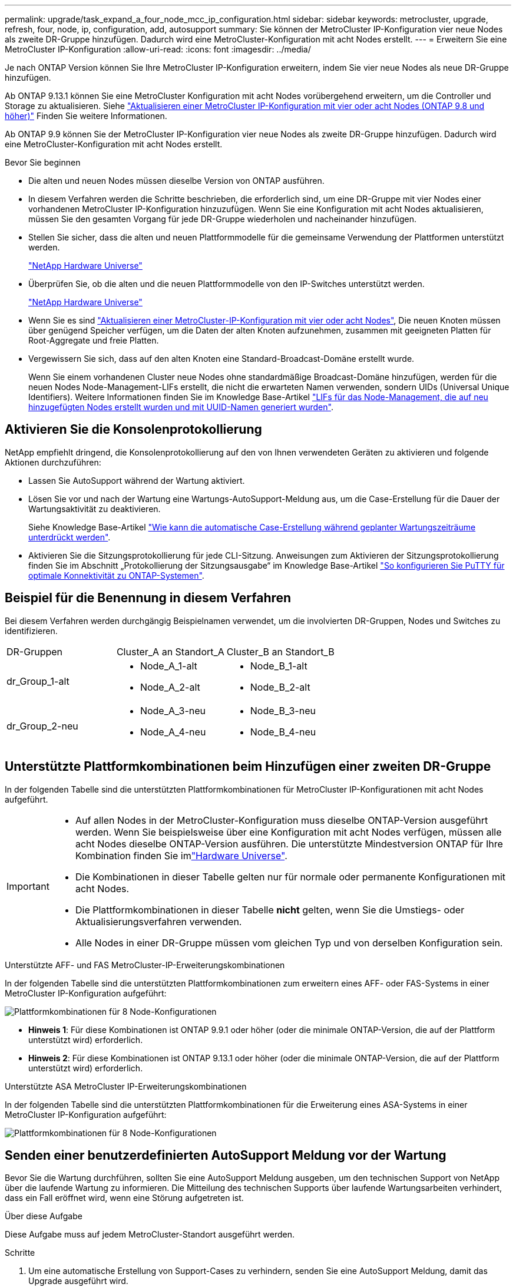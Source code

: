 ---
permalink: upgrade/task_expand_a_four_node_mcc_ip_configuration.html 
sidebar: sidebar 
keywords: metrocluster, upgrade, refresh, four, node, ip, configuration, add, autosupport 
summary: Sie können der MetroCluster IP-Konfiguration vier neue Nodes als zweite DR-Gruppe hinzufügen. Dadurch wird eine MetroCluster-Konfiguration mit acht Nodes erstellt. 
---
= Erweitern Sie eine MetroCluster IP-Konfiguration
:allow-uri-read: 
:icons: font
:imagesdir: ../media/


[role="lead"]
Je nach ONTAP Version können Sie Ihre MetroCluster IP-Konfiguration erweitern, indem Sie vier neue Nodes als neue DR-Gruppe hinzufügen.

Ab ONTAP 9.13.1 können Sie eine MetroCluster Konfiguration mit acht Nodes vorübergehend erweitern, um die Controller und Storage zu aktualisieren. Siehe link:task_refresh_4n_mcc_ip.html["Aktualisieren einer MetroCluster IP-Konfiguration mit vier oder acht Nodes (ONTAP 9.8 und höher)"] Finden Sie weitere Informationen.

Ab ONTAP 9.9 können Sie der MetroCluster IP-Konfiguration vier neue Nodes als zweite DR-Gruppe hinzufügen. Dadurch wird eine MetroCluster-Konfiguration mit acht Nodes erstellt.

.Bevor Sie beginnen
* Die alten und neuen Nodes müssen dieselbe Version von ONTAP ausführen.
* In diesem Verfahren werden die Schritte beschrieben, die erforderlich sind, um eine DR-Gruppe mit vier Nodes einer vorhandenen MetroCluster IP-Konfiguration hinzuzufügen. Wenn Sie eine Konfiguration mit acht Nodes aktualisieren, müssen Sie den gesamten Vorgang für jede DR-Gruppe wiederholen und nacheinander hinzufügen.
* Stellen Sie sicher, dass die alten und neuen Plattformmodelle für die gemeinsame Verwendung der Plattformen unterstützt werden.
+
https://hwu.netapp.com["NetApp Hardware Universe"^]

* Überprüfen Sie, ob die alten und die neuen Plattformmodelle von den IP-Switches unterstützt werden.
+
https://hwu.netapp.com["NetApp Hardware Universe"^]

* Wenn Sie es sind link:task_refresh_4n_mcc_ip.html["Aktualisieren einer MetroCluster-IP-Konfiguration mit vier oder acht Nodes"], Die neuen Knoten müssen über genügend Speicher verfügen, um die Daten der alten Knoten aufzunehmen, zusammen mit geeigneten Platten für Root-Aggregate und freie Platten.
* Vergewissern Sie sich, dass auf den alten Knoten eine Standard-Broadcast-Domäne erstellt wurde.
+
Wenn Sie einem vorhandenen Cluster neue Nodes ohne standardmäßige Broadcast-Domäne hinzufügen, werden für die neuen Nodes Node-Management-LIFs erstellt, die nicht die erwarteten Namen verwenden, sondern UIDs (Universal Unique Identifiers). Weitere Informationen finden Sie im Knowledge Base-Artikel https://kb.netapp.com/onprem/ontap/os/Node_management_LIFs_on_newly-added_nodes_generated_with_UUID_names["LIFs für das Node-Management, die auf neu hinzugefügten Nodes erstellt wurden und mit UUID-Namen generiert wurden"^].





== Aktivieren Sie die Konsolenprotokollierung

NetApp empfiehlt dringend, die Konsolenprotokollierung auf den von Ihnen verwendeten Geräten zu aktivieren und folgende Aktionen durchzuführen:

* Lassen Sie AutoSupport während der Wartung aktiviert.
* Lösen Sie vor und nach der Wartung eine Wartungs-AutoSupport-Meldung aus, um die Case-Erstellung für die Dauer der Wartungsaktivität zu deaktivieren.
+
Siehe Knowledge Base-Artikel link:https://kb.netapp.com/Support_Bulletins/Customer_Bulletins/SU92["Wie kann die automatische Case-Erstellung während geplanter Wartungszeiträume unterdrückt werden"^].

* Aktivieren Sie die Sitzungsprotokollierung für jede CLI-Sitzung. Anweisungen zum Aktivieren der Sitzungsprotokollierung finden Sie im Abschnitt „Protokollierung der Sitzungsausgabe“ im Knowledge Base-Artikel link:https://kb.netapp.com/on-prem/ontap/Ontap_OS/OS-KBs/How_to_configure_PuTTY_for_optimal_connectivity_to_ONTAP_systems["So konfigurieren Sie PuTTY für optimale Konnektivität zu ONTAP-Systemen"^].




== Beispiel für die Benennung in diesem Verfahren

Bei diesem Verfahren werden durchgängig Beispielnamen verwendet, um die involvierten DR-Gruppen, Nodes und Switches zu identifizieren.

|===


| DR-Gruppen | Cluster_A an Standort_A | Cluster_B an Standort_B 


 a| 
dr_Group_1-alt
 a| 
* Node_A_1-alt
* Node_A_2-alt

 a| 
* Node_B_1-alt
* Node_B_2-alt




 a| 
dr_Group_2-neu
 a| 
* Node_A_3-neu
* Node_A_4-neu

 a| 
* Node_B_3-neu
* Node_B_4-neu


|===


== Unterstützte Plattformkombinationen beim Hinzufügen einer zweiten DR-Gruppe

In der folgenden Tabelle sind die unterstützten Plattformkombinationen für MetroCluster IP-Konfigurationen mit acht Nodes aufgeführt.

[IMPORTANT]
====
* Auf allen Nodes in der MetroCluster-Konfiguration muss dieselbe ONTAP-Version ausgeführt werden. Wenn Sie beispielsweise über eine Konfiguration mit acht Nodes verfügen, müssen alle acht Nodes dieselbe ONTAP-Version ausführen. Die unterstützte Mindestversion ONTAP für Ihre Kombination finden Sie imlink:https://hwu.netapp.com["Hardware Universe"^].
* Die Kombinationen in dieser Tabelle gelten nur für normale oder permanente Konfigurationen mit acht Nodes.
* Die Plattformkombinationen in dieser Tabelle *nicht* gelten, wenn Sie die Umstiegs- oder Aktualisierungsverfahren verwenden.
* Alle Nodes in einer DR-Gruppe müssen vom gleichen Typ und von derselben Konfiguration sein.


====
.Unterstützte AFF- und FAS MetroCluster-IP-Erweiterungskombinationen
In der folgenden Tabelle sind die unterstützten Plattformkombinationen zum erweitern eines AFF- oder FAS-Systems in einer MetroCluster IP-Konfiguration aufgeführt:

image::../media/mccip_expand_ip_8node_9161-updated.png[Plattformkombinationen für 8 Node-Konfigurationen]

* *Hinweis 1*: Für diese Kombinationen ist ONTAP 9.9.1 oder höher (oder die minimale ONTAP-Version, die auf der Plattform unterstützt wird) erforderlich.
* *Hinweis 2*: Für diese Kombinationen ist ONTAP 9.13.1 oder höher (oder die minimale ONTAP-Version, die auf der Plattform unterstützt wird) erforderlich.


.Unterstützte ASA MetroCluster IP-Erweiterungskombinationen
In der folgenden Tabelle sind die unterstützten Plattformkombinationen für die Erweiterung eines ASA-Systems in einer MetroCluster IP-Konfiguration aufgeführt:

image::../media/8node_comb_ip_asa.png[Plattformkombinationen für 8 Node-Konfigurationen]



== Senden einer benutzerdefinierten AutoSupport Meldung vor der Wartung

Bevor Sie die Wartung durchführen, sollten Sie eine AutoSupport Meldung ausgeben, um den technischen Support von NetApp über die laufende Wartung zu informieren. Die Mitteilung des technischen Supports über laufende Wartungsarbeiten verhindert, dass ein Fall eröffnet wird, wenn eine Störung aufgetreten ist.

.Über diese Aufgabe
Diese Aufgabe muss auf jedem MetroCluster-Standort ausgeführt werden.

.Schritte
. Um eine automatische Erstellung von Support-Cases zu verhindern, senden Sie eine AutoSupport Meldung, damit das Upgrade ausgeführt wird.
+
.. Geben Sie den folgenden Befehl ein:
+
`system node autosupport invoke -node * -type all -message "MAINT=10h Upgrading <old-model> to <new-model>`

+
Dieses Beispiel gibt ein Wartungsfenster von 10 Stunden an. Je nach Plan sollten Sie möglicherweise zusätzliche Zeit einplanen.

+
Wenn die Wartung vor dem Vergehen der Zeit abgeschlossen ist, können Sie eine AutoSupport-Meldung mit dem Ende des Wartungszeitraums aufrufen:

+
`system node autosupport invoke -node * -type all -message MAINT=end`

.. Wiederholen Sie den Befehl im Partner-Cluster.






== Überlegungen für VLANs beim Hinzufügen einer neuen DR-Gruppe

* Beim erweitern einer MetroCluster-IP-Konfiguration gelten die folgenden VLAN-Überlegungen:
+
Bestimmte Plattformen verwenden ein VLAN für die MetroCluster IP Schnittstelle. Standardmäßig verwenden alle beiden Ports ein anderes VLAN: 10 und 20.

+
Falls unterstützt, können Sie auch ein anderes (nicht standardmäßiges) VLAN über 100 (zwischen 101 und 4095) angeben. Verwenden Sie dazu den `-vlan-id` Parameter im `metrocluster configuration-settings interface create` Befehl.

+
Die folgenden Plattformen unterstützen *Not* den `-vlan-id` Parameter:

+
** FAS8200 UND AFF A300
** AFF A320
** FAS9000 und AFF A700
** AFF C800, ASA C800, AFF A800 und ASA A800
+
Alle anderen Plattformen unterstützen den `-vlan-id` Parameter.

+
Die Standard- und gültigen VLAN-Zuweisungen hängen davon ab, ob die Plattform den folgenden Parameter unterstützt `-vlan-id` :

+
[role="tabbed-block"]
====
.Plattformen, die <code>-vlan-</code> unterstützen
--
Standard-VLAN:

*** Wenn der `-vlan-id` Parameter nicht angegeben wird, werden die Schnittstellen mit VLAN 10 für die „A“-Ports und VLAN 20 für die „B“-Ports erstellt.
*** Das angegebene VLAN muss mit dem im RCF ausgewählten VLAN übereinstimmen.


Gültige VLAN-Bereiche:

*** Standard-VLAN 10 und 20
*** VLANs 101 und höher (zwischen 101 und 4095)


--
.Plattformen, die <code>-vlan-</code> nicht unterstützen
--
Standard-VLAN:

*** Keine Angabe. Für die Schnittstelle muss kein VLAN auf der MetroCluster-Schnittstelle angegeben werden. Der Switch-Port definiert das verwendete VLAN.


Gültige VLAN-Bereiche:

*** Alle VLANs werden beim Generieren der RCF nicht explizit ausgeschlossen. Die RCF warnt Sie, wenn das VLAN ungültig ist.


--
====




* Beide DR-Gruppen nutzen die gleichen VLANs, wenn Sie eine MetroCluster-Konfiguration mit vier Nodes auf acht Nodes erweitern.
* Wenn beide DR-Gruppen nicht mit demselben VLAN konfiguriert werden können, müssen Sie die DR-Gruppe, die den Parameter nicht unterstützt, aktualisieren `vlan-id` , um ein VLAN zu verwenden, das von der anderen DR-Gruppe unterstützt wird.




== Überprüfen des Systemzustands der MetroCluster-Konfiguration

Vor der Erweiterung müssen Sie den Zustand und die Konnektivität der MetroCluster-Konfiguration überprüfen.

.Schritte
. Überprüfen Sie den Betrieb der MetroCluster-Konfiguration in ONTAP:
+
.. Prüfen Sie, ob das System multipathed ist:
+
`node run -node <node-name> sysconfig -a`

.. Überprüfen Sie auf beiden Clustern auf Zustandswarnmeldungen:
+
`system health alert show`

.. Bestätigen Sie die MetroCluster-Konfiguration und den normalen Betriebsmodus:
+
`metrocluster show`

.. Durchführen einer MetroCluster-Prüfung:
+
`metrocluster check run`

.. Ergebnisse der MetroCluster-Prüfung anzeigen:
+
`metrocluster check show`

.. Nutzen Sie Config Advisor.
+
https://mysupport.netapp.com/site/tools/tool-eula/activeiq-configadvisor["NetApp Downloads: Config Advisor"]

.. Überprüfen Sie nach dem Ausführen von Config Advisor die Ausgabe des Tools und befolgen Sie die Empfehlungen in der Ausgabe, um die erkannten Probleme zu beheben.


. Vergewissern Sie sich, dass das Cluster sich in einem ordnungsgemäßen Zustand befindet:
+
`cluster show`

+
[listing]
----
cluster_A::> cluster show
Node           Health  Eligibility
-------------- ------  -----------
node_A_1       true    true
node_A_2       true    true

cluster_A::>
----
. Vergewissern Sie sich, dass alle Cluster-Ports aktiv sind:
+
`network port show -ipspace Cluster`

+
[listing]
----
cluster_A::> network port show -ipspace Cluster

Node: node_A_1-old

                                                  Speed(Mbps) Health
Port      IPspace      Broadcast Domain Link MTU  Admin/Oper  Status
--------- ------------ ---------------- ---- ---- ----------- --------
e0a       Cluster      Cluster          up   9000  auto/10000 healthy
e0b       Cluster      Cluster          up   9000  auto/10000 healthy

Node: node_A_2-old

                                                  Speed(Mbps) Health
Port      IPspace      Broadcast Domain Link MTU  Admin/Oper  Status
--------- ------------ ---------------- ---- ---- ----------- --------
e0a       Cluster      Cluster          up   9000  auto/10000 healthy
e0b       Cluster      Cluster          up   9000  auto/10000 healthy

4 entries were displayed.

cluster_A::>
----
. Vergewissern Sie sich, dass alle Cluster-LIFs betriebsbereit sind und betriebsbereit sind:
+
`network interface show -vserver Cluster`

+
Jede Cluster-LIF sollte True für IS Home anzeigen und einen Status Admin/Oper von up/Up haben

+
[listing]
----
cluster_A::> network interface show -vserver cluster

            Logical      Status     Network          Current       Current Is
Vserver     Interface  Admin/Oper Address/Mask       Node          Port    Home
----------- ---------- ---------- ------------------ ------------- ------- -----
Cluster
            node_A_1-old_clus1
                       up/up      169.254.209.69/16  node_A_1   e0a     true
            node_A_1-old_clus2
                       up/up      169.254.49.125/16  node_A_1   e0b     true
            node_A_2-old_clus1
                       up/up      169.254.47.194/16  node_A_2   e0a     true
            node_A_2-old_clus2
                       up/up      169.254.19.183/16  node_A_2   e0b     true

4 entries were displayed.

cluster_A::>
----
. Vergewissern Sie sich, dass die automatische Umrüstung auf allen Cluster-LIFs aktiviert ist:
+
`network interface show -vserver Cluster -fields auto-revert`

+
[listing]
----
cluster_A::> network interface show -vserver Cluster -fields auto-revert

          Logical
Vserver   Interface     Auto-revert
--------- ------------- ------------
Cluster
           node_A_1-old_clus1
                        true
           node_A_1-old_clus2
                        true
           node_A_2-old_clus1
                        true
           node_A_2-old_clus2
                        true

    4 entries were displayed.

cluster_A::>
----




== Entfernen der Konfiguration aus Überwachungsanwendungen

Wenn die vorhandene Konfiguration mit der MetroCluster Tiebreaker Software, dem ONTAP Mediator oder anderen Anwendungen von Drittanbietern (z. B. ClusterLion) überwacht wird, die eine Umschaltung initiieren können, müssen Sie die MetroCluster-Konfiguration vor dem Upgrade von der Monitoring-Software entfernen.

.Schritte
. Entfernen Sie die vorhandene MetroCluster-Konfiguration von Tiebreaker, Mediator oder einer anderen Software, die die Umschaltung initiieren kann.
+
[cols="2*"]
|===


| Sie verwenden... | Gehen Sie folgendermaßen vor: 


 a| 
Tiebreaker
 a| 
link:../tiebreaker/concept_configuring_the_tiebreaker_software.html#commands-for-modifying-metrocluster-tiebreaker-configurations["Entfernen von MetroCluster-Konfigurationen"].



 a| 
Mediator
 a| 
Geben Sie den folgenden Befehl an der ONTAP-Eingabeaufforderung ein:

`metrocluster configuration-settings mediator remove`



 a| 
Applikationen von Drittanbietern
 a| 
Siehe Produktdokumentation.

|===
. Entfernen Sie die vorhandene MetroCluster Konfiguration von jeder Anwendung eines Drittanbieters, die eine Umschaltung initiieren kann.
+
Informationen zur Anwendung finden Sie in der Dokumentation.





== Vorbereiten der neuen Controller-Module

Sie müssen die vier neuen MetroCluster-Knoten vorbereiten und die korrekte ONTAP-Version installieren.

.Über diese Aufgabe
Diese Aufgabe muss auf jedem der neuen Knoten ausgeführt werden:

* Node_A_3-neu
* Node_A_4-neu
* Node_B_3-neu
* Node_B_4-neu


Löschen Sie in diesen Schritten die Konfiguration auf den Knoten und löschen Sie den Mailbox-Bereich auf neuen Laufwerken.

.Schritte
. Für die neuen Controller
. Verkabeln Sie die neuen MetroCluster IP-Knoten wie in dargestellt mit den IP-Switches link:../install-ip/using_rcf_generator.html["Verkabeln Sie die IP-Switches"].
. Konfigurieren Sie die MetroCluster IP-Nodes wie folgt:
+
.. link:../install-ip/task_sw_config_gather_info.html["Sammeln Sie die erforderlichen Informationen"]
.. link:../install-ip/task_sw_config_restore_defaults.html["Systemstandardwerte auf einem Controller-Modul wiederherstellen"]
.. link:../install-ip/task_sw_config_verify_haconfig.html["Überprüfen Sie den Status der HA-Konfiguration der Komponenten"]
.. link:../install-ip/task_sw_config_assign_pool0.html#manually-assigning-drives-for-pool-0-ontap-9-4-and-later["Manuelles Zuweisen von Laufwerken für Pool 0 (ONTAP 9.4 und höher)"]


. Geben Sie im Wartungsmodus den Befehl stop ein, um den Wartungsmodus zu beenden, und geben Sie dann den Boot_ontap-Befehl aus, um das System zu booten und zum Cluster-Setup zu gelangen.
+
Schließen Sie derzeit den Cluster-Assistenten oder den Node-Assistenten nicht ab.





== RCF-Dateien aktualisieren

Wenn Sie neue Switch-Firmware installieren, müssen Sie die Switch-Firmware installieren, bevor Sie die RCF-Datei aktualisieren.

.Über diese Aufgabe
Dieses Verfahren unterbricht den Datenverkehr auf dem Switch, auf dem die RCF-Datei aktualisiert wird. Der Datenverkehr wird wieder aufgenommen, sobald die neue RCF-Datei angewendet wurde.

.Schritte
. Überprüfen Sie den Zustand der Konfiguration.
+
.. Vergewissern Sie sich, dass die MetroCluster-Komponenten ordnungsgemäß sind:
+
`metrocluster check run`

+
[listing]
----
cluster_A::*> metrocluster check run

----


+
Der Vorgang wird im Hintergrund ausgeführt.

+
.. Nach dem `metrocluster check run` Vorgang abgeschlossen, Ausführung `metrocluster check show` Um die Ergebnisse anzuzeigen.
+
Nach etwa fünf Minuten werden die folgenden Ergebnisse angezeigt:

+
[listing]
----
-----------
::*> metrocluster check show

Component           Result
------------------- ---------
nodes               ok
lifs                ok
config-replication  ok
aggregates          ok
clusters            ok
connections         not-applicable
volumes             ok
7 entries were displayed.
----
.. Überprüfen Sie den Status des laufenden MetroCluster-Prüfvorgangs:
+
`metrocluster operation history show -job-id 38`

.. Vergewissern Sie sich, dass es keine Systemzustandsmeldungen gibt:
+
`system health alert show`



. Bereiten Sie die IP-Schalter für die Anwendung der neuen RCF-Dateien vor.
+
Befolgen Sie die Schritte für Ihren Switch-Anbieter:

+
** link:../install-ip/task_switch_config_broadcom.html["Setzen Sie den Broadcom IP-Switch auf die Werkseinstellungen zurück"]
** link:../install-ip/task_switch_config_cisco.html["Setzen Sie den Cisco IP-Switch auf die Werkseinstellungen zurück"]
** link:../install-ip/task_switch_config_nvidia.html["Setzen Sie den NVIDIA IP SN2100-Switch auf die Werkseinstellungen zurück"]


. Laden Sie je nach Switch-Anbieter die IP RCF-Datei herunter, und installieren Sie sie.
+

NOTE: Aktualisieren Sie die Schalter in folgender Reihenfolge: Switch_A_1, Switch_B_1, Switch_A_2, Switch_B_2

+
** link:../install-ip/task_switch_config_broadcom.html["Laden Sie die Broadcom IP RCF-Dateien herunter, und installieren Sie sie"]
** link:../install-ip/task_switch_config_cisco.html["Laden Sie die Cisco IP RCF-Dateien herunter, und installieren Sie sie"]
** link:../install-ip/task_switch_config_nvidia.html["Laden Sie die NVIDIA IP RCF-Dateien herunter, und installieren Sie sie"]
+

NOTE: Wenn Sie über eine freigegebene L2- oder L3-Netzwerkkonfiguration verfügen, müssen Sie möglicherweise die ISL-Ports an den Zwischen-/Kunden-Switches anpassen. Der Switch-Port-Modus wechselt möglicherweise vom „Access“- in den „Trunk“-Modus. Fahren Sie nur mit dem Upgrade des zweiten Switch-Paares (A_2, B_2) fort, wenn die Netzwerkverbindung zwischen den Switches A_1 und B_1 voll funktionsfähig ist und das Netzwerk ordnungsgemäß ist.







== Verbinden Sie die neuen Nodes mit den Clustern

Sie müssen die vier neuen MetroCluster IP-Nodes der bestehenden MetroCluster-Konfiguration hinzufügen.

.Über diese Aufgabe
Sie müssen diese Aufgabe für beide Cluster ausführen.

.Schritte
. Fügen Sie die neuen MetroCluster IP-Knoten zur bestehenden MetroCluster-Konfiguration hinzu.
+
.. Fügen Sie den ersten neuen MetroCluster-IP-Knoten (Node_A_1-New) der bestehenden MetroCluster-IP-Konfiguration hinzu.
+
[listing]
----

Welcome to the cluster setup wizard.

You can enter the following commands at any time:
  "help" or "?" - if you want to have a question clarified,
  "back" - if you want to change previously answered questions, and
  "exit" or "quit" - if you want to quit the cluster setup wizard.
     Any changes you made before quitting will be saved.

You can return to cluster setup at any time by typing "cluster setup".
To accept a default or omit a question, do not enter a value.

This system will send event messages and periodic reports to NetApp Technical
Support. To disable this feature, enter
autosupport modify -support disable
within 24 hours.

Enabling AutoSupport can significantly speed problem determination and
resolution, should a problem occur on your system.
For further information on AutoSupport, see:
http://support.netapp.com/autosupport/

Type yes to confirm and continue {yes}: yes

Enter the node management interface port [e0M]: 172.17.8.93

172.17.8.93 is not a valid port.

The physical port that is connected to the node management network. Examples of
node management ports are "e4a" or "e0M".

You can type "back", "exit", or "help" at any question.


Enter the node management interface port [e0M]:
Enter the node management interface IP address: 172.17.8.93
Enter the node management interface netmask: 255.255.254.0
Enter the node management interface default gateway: 172.17.8.1
A node management interface on port e0M with IP address 172.17.8.93 has been created.

Use your web browser to complete cluster setup by accessing https://172.17.8.93

Otherwise, press Enter to complete cluster setup using the command line
interface:


Do you want to create a new cluster or join an existing cluster? {create, join}:
join


Existing cluster interface configuration found:

Port    MTU     IP              Netmask
e0c     9000    169.254.148.217 255.255.0.0
e0d     9000    169.254.144.238 255.255.0.0

Do you want to use this configuration? {yes, no} [yes]: yes
.
.
.
----
.. Fügen Sie den zweiten neuen MetroCluster-IP-Knoten (Node_A_2-New) der bestehenden MetroCluster-IP-Konfiguration hinzu.


. Wiederholen Sie diese Schritte, um Node_B_1-New und Node_B_2-New zu Cluster_B. zu verbinden




== Konfigurieren von Intercluster-LIFs, Erstellen der MetroCluster-Schnittstellen und Spiegeln von Root-Aggregaten

Sie müssen Cluster-Peering-LIFs erstellen, die MetroCluster-Schnittstellen auf den neuen MetroCluster IP-Nodes erstellen.

.Über diese Aufgabe
* Der in den Beispielen verwendete Home-Port ist plattformspezifisch. Sie sollten den für Ihre MetroCluster IP Node-Plattform spezifischen Home Port verwenden.
* Überprüfen Sie die Informationen in <<Überlegungen für VLANs beim Hinzufügen einer neuen DR-Gruppe>> , bevor Sie diese Aufgabe ausführen.


.Schritte
. Konfigurieren Sie auf den neuen MetroCluster IP-Nodes die Intercluster-LIFs wie folgt:
+
link:../install-ip/task_sw_config_configure_clusters.html#peering-the-clusters["Konfigurieren von Intercluster-LIFs auf dedizierten Ports"]

+
link:../install-ip/task_sw_config_configure_clusters.html#peering-the-clusters["Konfigurieren von Intercluster-LIFs auf gemeinsam genutzten Datenports"]

. Vergewissern Sie sich an jedem Standort, dass Cluster-Peering konfiguriert ist:
+
`cluster peer show`

+
Das folgende Beispiel zeigt die Cluster-Peering-Konfiguration auf Cluster_A:

+
[listing]
----
cluster_A:> cluster peer show
Peer Cluster Name         Cluster Serial Number Availability   Authentication
------------------------- --------------------- -------------- --------------
cluster_B                 1-80-000011           Available      ok
----
+
Das folgende Beispiel zeigt die Cluster-Peering-Konfiguration auf Cluster_B:

+
[listing]
----
cluster_B:> cluster peer show
Peer Cluster Name         Cluster Serial Number Availability   Authentication
------------------------- --------------------- -------------- --------------
cluster_A                 1-80-000011           Available      ok
cluster_B::>
----
. Erstellen der DR-Gruppe für die MetroCluster IP-Knoten:
+
`metrocluster configuration-settings dr-group create -partner-cluster`

+
Weitere Informationen zu den MetroCluster-Konfigurationseinstellungen und -Verbindungen finden Sie im Folgenden:

+
link:../install-ip/concept_considerations_mcip.html["Überlegungen für MetroCluster IP-Konfigurationen"]

+
link:../install-ip/task_sw_config_configure_clusters.html#creating-the-dr-group["Erstellen der DR-Gruppe"]

+
[listing]
----
cluster_A::> metrocluster configuration-settings dr-group create -partner-cluster
cluster_B -local-node node_A_1-new -remote-node node_B_1-new
[Job 259] Job succeeded: DR Group Create is successful.
cluster_A::>
----
. Vergewissern Sie sich, dass die DR-Gruppe erstellt wurde.
+
`metrocluster configuration-settings dr-group show`

+
[listing]
----
cluster_A::> metrocluster configuration-settings dr-group show

DR Group ID Cluster                    Node               DR Partner Node
----------- -------------------------- ------------------ ------------------
1           cluster_A
                                       node_A_1-old        node_B_1-old
                                       node_A_2-old        node_B_2-old
            cluster_B
                                       node_B_1-old        node_A_1-old
                                       node_B_2-old        node_A_2-old
2           cluster_A
                                       node_A_1-new        node_B_1-new
                                       node_A_2-new        node_B_2-new
            cluster_B
                                       node_B_1-new        node_A_1-new
                                       node_B_2-new        node_A_2-new
8 entries were displayed.

cluster_A::>
----
. Konfigurieren Sie die MetroCluster IP-Schnittstellen für die neu verbundenen MetroCluster IP-Knoten:
+
[NOTE]
====
** Verwenden Sie beim Erstellen von MetroCluster-IP-Schnittstellen keine IP-Adressen 169.254.17.x oder 169.254.18.x, um Konflikte mit automatisch generierten Schnittstellen-IP-Adressen im gleichen Bereich zu vermeiden.
** Wenn unterstützt, können Sie ein anderes (nicht standardmäßiges) VLAN über 100 (zwischen 101 und 4095) mit dem Parameter im Befehl angeben `-vlan-id` `metrocluster configuration-settings interface create` . Informationen zu unterstützten Plattformen finden Sie unter <<Überlegungen für VLANs beim Hinzufügen einer neuen DR-Gruppe>> .
** Sie können die MetroCluster-IP-Schnittstellen von beiden Clustern konfigurieren.


====
+
`metrocluster configuration-settings interface create -cluster-name`

+
[listing]
----
cluster_A::> metrocluster configuration-settings interface create -cluster-name cluster_A -home-node node_A_1-new -home-port e1a -address 172.17.26.10 -netmask 255.255.255.0
[Job 260] Job succeeded: Interface Create is successful.

cluster_A::> metrocluster configuration-settings interface create -cluster-name cluster_A -home-node node_A_1-new -home-port e1b -address 172.17.27.10 -netmask 255.255.255.0
[Job 261] Job succeeded: Interface Create is successful.

cluster_A::> metrocluster configuration-settings interface create -cluster-name cluster_A -home-node node_A_2-new -home-port e1a -address 172.17.26.11 -netmask 255.255.255.0
[Job 262] Job succeeded: Interface Create is successful.

cluster_A::> :metrocluster configuration-settings interface create -cluster-name cluster_A -home-node node_A_2-new -home-port e1b -address 172.17.27.11 -netmask 255.255.255.0
[Job 263] Job succeeded: Interface Create is successful.

cluster_A::> metrocluster configuration-settings interface create -cluster-name cluster_B -home-node node_B_1-new -home-port e1a -address 172.17.26.12 -netmask 255.255.255.0
[Job 264] Job succeeded: Interface Create is successful.

cluster_A::> metrocluster configuration-settings interface create -cluster-name cluster_B -home-node node_B_1-new -home-port e1b -address 172.17.27.12 -netmask 255.255.255.0
[Job 265] Job succeeded: Interface Create is successful.

cluster_A::> metrocluster configuration-settings interface create -cluster-name cluster_B -home-node node_B_2-new -home-port e1a -address 172.17.26.13 -netmask 255.255.255.0
[Job 266] Job succeeded: Interface Create is successful.

cluster_A::> metrocluster configuration-settings interface create -cluster-name cluster_B -home-node node_B_2-new -home-port e1b -address 172.17.27.13 -netmask 255.255.255.0
[Job 267] Job succeeded: Interface Create is successful.
----


. Überprüfen Sie, ob die MetroCluster-IP-Schnittstellen erstellt wurden:
+
`metrocluster configuration-settings interface show`

+
[listing]
----
cluster_A::>metrocluster configuration-settings interface show

DR                                                                    Config
Group Cluster Node    Network Address Netmask         Gateway         State
----- ------- ------- --------------- --------------- --------------- ---------
1     cluster_A
             node_A_1-old
                 Home Port: e1a
                      172.17.26.10    255.255.255.0   -               completed
                 Home Port: e1b
                      172.17.27.10    255.255.255.0   -               completed
              node_A_2-old
                 Home Port: e1a
                      172.17.26.11    255.255.255.0   -               completed
                 Home Port: e1b
                      172.17.27.11    255.255.255.0   -               completed
      cluster_B
             node_B_1-old
                 Home Port: e1a
                      172.17.26.13    255.255.255.0   -               completed
                 Home Port: e1b
                      172.17.27.13    255.255.255.0   -               completed
              node_B_1-old
                 Home Port: e1a
                      172.17.26.12    255.255.255.0   -               completed
                 Home Port: e1b
                      172.17.27.12    255.255.255.0   -               completed
2     cluster_A
             node_A_3-new
                 Home Port: e1a
                      172.17.28.10    255.255.255.0   -               completed
                 Home Port: e1b
                      172.17.29.10    255.255.255.0   -               completed
              node_A_3-new
                 Home Port: e1a
                      172.17.28.11    255.255.255.0   -               completed
                 Home Port: e1b
                      172.17.29.11    255.255.255.0   -               completed
      cluster_B
             node_B_3-new
                 Home Port: e1a
                      172.17.28.13    255.255.255.0   -               completed
                 Home Port: e1b
                      172.17.29.13    255.255.255.0   -               completed
              node_B_3-new
                 Home Port: e1a
                      172.17.28.12    255.255.255.0   -               completed
                 Home Port: e1b
                      172.17.29.12    255.255.255.0   -               completed
8 entries were displayed.

cluster_A>
----
. Verbinden Sie die MetroCluster IP-Schnittstellen:
+
`metrocluster configuration-settings connection connect`

+

NOTE: Dieser Befehl kann einige Minuten dauern.

+
[listing]
----
cluster_A::> metrocluster configuration-settings connection connect

cluster_A::>
----
. Überprüfen Sie, ob die Verbindungen ordnungsgemäß aufgebaut sind: `metrocluster configuration-settings connection show`
+
[listing]
----
cluster_A::> metrocluster configuration-settings connection show

DR                    Source          Destination
Group Cluster Node    Network Address Network Address Partner Type Config State
----- ------- ------- --------------- --------------- ------------ ------------
1     cluster_A
              node_A_1-old
                 Home Port: e1a
                      172.17.28.10    172.17.28.11    HA Partner   completed
                 Home Port: e1a
                      172.17.28.10    172.17.28.12    DR Partner   completed
                 Home Port: e1a
                      172.17.28.10    172.17.28.13    DR Auxiliary completed
                 Home Port: e1b
                      172.17.29.10    172.17.29.11    HA Partner   completed
                 Home Port: e1b
                      172.17.29.10    172.17.29.12    DR Partner   completed
                 Home Port: e1b
                      172.17.29.10    172.17.29.13    DR Auxiliary completed
              node_A_2-old
                 Home Port: e1a
                      172.17.28.11    172.17.28.10    HA Partner   completed
                 Home Port: e1a
                      172.17.28.11    172.17.28.13    DR Partner   completed
                 Home Port: e1a
                      172.17.28.11    172.17.28.12    DR Auxiliary completed
                 Home Port: e1b
                      172.17.29.11    172.17.29.10    HA Partner   completed
                 Home Port: e1b
                      172.17.29.11    172.17.29.13    DR Partner   completed
                 Home Port: e1b
                      172.17.29.11    172.17.29.12    DR Auxiliary completed

DR                    Source          Destination
Group Cluster Node    Network Address Network Address Partner Type Config State
----- ------- ------- --------------- --------------- ------------ ------------
1     cluster_B
              node_B_2-old
                 Home Port: e1a
                      172.17.28.13    172.17.28.12    HA Partner   completed
                 Home Port: e1a
                      172.17.28.13    172.17.28.11    DR Partner   completed
                 Home Port: e1a
                      172.17.28.13    172.17.28.10    DR Auxiliary completed
                 Home Port: e1b
                      172.17.29.13    172.17.29.12    HA Partner   completed
                 Home Port: e1b
                      172.17.29.13    172.17.29.11    DR Partner   completed
                 Home Port: e1b
                      172.17.29.13    172.17.29.10    DR Auxiliary completed
              node_B_1-old
                 Home Port: e1a
                      172.17.28.12    172.17.28.13    HA Partner   completed
                 Home Port: e1a
                      172.17.28.12    172.17.28.10    DR Partner   completed
                 Home Port: e1a
                      172.17.28.12    172.17.28.11    DR Auxiliary completed
                 Home Port: e1b
                      172.17.29.12    172.17.29.13    HA Partner   completed
                 Home Port: e1b
                      172.17.29.12    172.17.29.10    DR Partner   completed
                 Home Port: e1b
                      172.17.29.12    172.17.29.11    DR Auxiliary completed

DR                    Source          Destination
Group Cluster Node    Network Address Network Address Partner Type Config State
----- ------- ------- --------------- --------------- ------------ ------------
2     cluster_A
              node_A_1-new**
                 Home Port: e1a
                      172.17.26.10    172.17.26.11    HA Partner   completed
                 Home Port: e1a
                      172.17.26.10    172.17.26.12    DR Partner   completed
                 Home Port: e1a
                      172.17.26.10    172.17.26.13    DR Auxiliary completed
                 Home Port: e1b
                      172.17.27.10    172.17.27.11    HA Partner   completed
                 Home Port: e1b
                      172.17.27.10    172.17.27.12    DR Partner   completed
                 Home Port: e1b
                      172.17.27.10    172.17.27.13    DR Auxiliary completed
              node_A_2-new
                 Home Port: e1a
                      172.17.26.11    172.17.26.10    HA Partner   completed
                 Home Port: e1a
                      172.17.26.11    172.17.26.13    DR Partner   completed
                 Home Port: e1a
                      172.17.26.11    172.17.26.12    DR Auxiliary completed
                 Home Port: e1b
                      172.17.27.11    172.17.27.10    HA Partner   completed
                 Home Port: e1b
                      172.17.27.11    172.17.27.13    DR Partner   completed
                 Home Port: e1b
                      172.17.27.11    172.17.27.12    DR Auxiliary completed

DR                    Source          Destination
Group Cluster Node    Network Address Network Address Partner Type Config State
----- ------- ------- --------------- --------------- ------------ ------------
2     cluster_B
              node_B_2-new
                 Home Port: e1a
                      172.17.26.13    172.17.26.12    HA Partner   completed
                 Home Port: e1a
                      172.17.26.13    172.17.26.11    DR Partner   completed
                 Home Port: e1a
                      172.17.26.13    172.17.26.10    DR Auxiliary completed
                 Home Port: e1b
                      172.17.27.13    172.17.27.12    HA Partner   completed
                 Home Port: e1b
                      172.17.27.13    172.17.27.11    DR Partner   completed
                 Home Port: e1b
                      172.17.27.13    172.17.27.10    DR Auxiliary completed
              node_B_1-new
                 Home Port: e1a
                      172.17.26.12    172.17.26.13    HA Partner   completed
                 Home Port: e1a
                      172.17.26.12    172.17.26.10    DR Partner   completed
                 Home Port: e1a
                      172.17.26.12    172.17.26.11    DR Auxiliary completed
                 Home Port: e1b
                      172.17.27.12    172.17.27.13    HA Partner   completed
                 Home Port: e1b
                      172.17.27.12    172.17.27.10    DR Partner   completed
                 Home Port: e1b
                      172.17.27.12    172.17.27.11    DR Auxiliary completed
48 entries were displayed.

cluster_A::>
----
. Überprüfen der automatischen Zuweisung und Partitionierung der Festplatte:
+
`disk show -pool Pool1`

+
[listing]
----
cluster_A::> disk show -pool Pool1
                     Usable           Disk    Container   Container
Disk                   Size Shelf Bay Type    Type        Name      Owner
---------------- ---------- ----- --- ------- ----------- --------- --------
1.10.4                    -    10   4 SAS     remote      -         node_B_2
1.10.13                   -    10  13 SAS     remote      -         node_B_2
1.10.14                   -    10  14 SAS     remote      -         node_B_1
1.10.15                   -    10  15 SAS     remote      -         node_B_1
1.10.16                   -    10  16 SAS     remote      -         node_B_1
1.10.18                   -    10  18 SAS     remote      -         node_B_2
...
2.20.0              546.9GB    20   0 SAS     aggregate   aggr0_rha1_a1 node_a_1
2.20.3              546.9GB    20   3 SAS     aggregate   aggr0_rha1_a2 node_a_2
2.20.5              546.9GB    20   5 SAS     aggregate   rha1_a1_aggr1 node_a_1
2.20.6              546.9GB    20   6 SAS     aggregate   rha1_a1_aggr1 node_a_1
2.20.7              546.9GB    20   7 SAS     aggregate   rha1_a2_aggr1 node_a_2
2.20.10             546.9GB    20  10 SAS     aggregate   rha1_a1_aggr1 node_a_1
...
43 entries were displayed.

cluster_A::>
----
. Root-Aggregate spiegeln:
+
`storage aggregate mirror -aggregate aggr0_node_A_1-new`

+

NOTE: Diesen Schritt müssen Sie bei jedem MetroCluster IP Node abschließen.

+
[listing]
----
cluster_A::> aggr mirror -aggregate aggr0_node_A_1-new

Info: Disks would be added to aggregate "aggr0_node_A_1-new"on node "node_A_1-new"
      in the following manner:

      Second Plex

        RAID Group rg0, 3 disks (block checksum, raid_dp)
                                                            Usable Physical
          Position   Disk                      Type           Size     Size
          ---------- ------------------------- ---------- -------- --------
          dparity    4.20.0                    SAS               -        -
          parity     4.20.3                    SAS               -        -
          data       4.20.1                    SAS         546.9GB  558.9GB

      Aggregate capacity available forvolume use would be 467.6GB.

Do you want to continue? {y|n}: y

cluster_A::>
----
. Überprüfen Sie, ob die Root-Aggregate gespiegelt wurden:
+
`storage aggregate show`

+
[listing]
----
cluster_A::> aggr show

Aggregate     Size Available Used% State   #Vols  Nodes            RAID Status
--------- -------- --------- ----- ------- ------ ---------------- ------------
aggr0_node_A_1-old
           349.0GB   16.84GB   95% online       1 node_A_1-old      raid_dp,
                                                                   mirrored,
                                                                   normal
aggr0_node_A_2-old
           349.0GB   16.84GB   95% online       1 node_A_2-old      raid_dp,
                                                                   mirrored,
                                                                   normal
aggr0_node_A_1-new
           467.6GB   22.63GB   95% online       1 node_A_1-new      raid_dp,
                                                                   mirrored,
                                                                   normal
aggr0_node_A_2-new
           467.6GB   22.62GB   95% online       1 node_A_2-new      raid_dp,
                                                                   mirrored,
                                                                   normal
aggr_data_a1
            1.02TB    1.01TB    1% online       1 node_A_1-old      raid_dp,
                                                                   mirrored,
                                                                   normal
aggr_data_a2
            1.02TB    1.01TB    1% online       1 node_A_2-old      raid_dp,
                                                                   mirrored,
----




== Beenden des Hinzufügung der neuen Nodes

Sie müssen die neue DR-Gruppe in die MetroCluster Konfiguration einbinden und gespiegelte Datenaggregate auf den neuen Nodes erstellen.

.Schritte
. Aktualisieren Sie die MetroCluster-Konfiguration:
+
.. Wechseln Sie in den erweiterten Berechtigungsmodus:
+
`set -privilege advanced`

.. Aktualisieren Sie die MetroCluster-Konfiguration auf einem der Knoten:
+
[cols="30,70"]
|===


| Wenn Ihre MetroCluster Konfiguration... | Dann tun Sie das... 


 a| 
Mehrere Datenaggregate
 a| 
Führen Sie an der Eingabeaufforderung eines beliebigen Knotens Folgendes aus:

`metrocluster configure <node-name>`



 a| 
Ein einziges gespiegeltes Datenaggregat an einem oder beiden Standorten
 a| 
Konfigurieren Sie an einer beliebigen Node-Eingabeaufforderung die MetroCluster mit dem `-allow-with-one-aggregate true` Parameter:

`metrocluster configure -allow-with-one-aggregate true <node-name>`

|===
.. Starten Sie jeden der neuen Nodes neu:
+
`node reboot -node <node_name> -inhibit-takeover true`

+

NOTE: Die Nodes müssen nicht in einer bestimmten Reihenfolge neu gebootet werden. Sie sollten jedoch warten, bis ein Node vollständig gebootet wurde und alle Verbindungen hergestellt sind, bevor Sie den nächsten Node neu booten.

.. Zurück zum Admin-Berechtigungsmodus:
+
`set -privilege admin`



. Erstellen von gespiegelten Datenaggregaten auf jedem der neuen MetroCluster Nodes:
+
`storage aggregate create -aggregate <aggregate-name> -node <node-name> -diskcount <no-of-disks> -mirror true`

+

NOTE: Sie müssen mindestens ein gespiegeltes Datenaggregat pro Standort erstellen. Es wird empfohlen, zwei gespiegelte Datenaggregate pro Standort auf MetroCluster IP-Knoten zu haben, um die MDV-Volumes zu hosten. Allerdings wird ein einzelnes Aggregat pro Standort unterstützt (jedoch nicht empfohlen). Es ist akzeptabel, dass ein Standort der MetroCluster ein einziges gespiegeltes Datenaggregat hat und der andere Standort mehr als ein gespiegeltes Datenaggregat hat.

+
Das folgende Beispiel zeigt die Erstellung eines Aggregats auf Node_A_1-New.

+
[listing]
----
cluster_A::> storage aggregate create -aggregate data_a3 -node node_A_1-new -diskcount 10 -mirror t

Info: The layout for aggregate "data_a3" on node "node_A_1-new" would be:

      First Plex

        RAID Group rg0, 5 disks (block checksum, raid_dp)
                                                            Usable Physical
          Position   Disk                      Type           Size     Size
          ---------- ------------------------- ---------- -------- --------
          dparity    5.10.15                   SAS               -        -
          parity     5.10.16                   SAS               -        -
          data       5.10.17                   SAS         546.9GB  547.1GB
          data       5.10.18                   SAS         546.9GB  558.9GB
          data       5.10.19                   SAS         546.9GB  558.9GB

      Second Plex

        RAID Group rg0, 5 disks (block checksum, raid_dp)
                                                            Usable Physical
          Position   Disk                      Type           Size     Size
          ---------- ------------------------- ---------- -------- --------
          dparity    4.20.17                   SAS               -        -
          parity     4.20.14                   SAS               -        -
          data       4.20.18                   SAS         546.9GB  547.1GB
          data       4.20.19                   SAS         546.9GB  547.1GB
          data       4.20.16                   SAS         546.9GB  547.1GB

      Aggregate capacity available for volume use would be 1.37TB.

Do you want to continue? {y|n}: y
[Job 440] Job succeeded: DONE

cluster_A::>
----
. Vergewissern Sie sich, dass die Nodes zu ihrer DR-Gruppe hinzugefügt werden.
+
[listing]
----
cluster_A::*> metrocluster node show

DR                               Configuration  DR
Group Cluster Node               State          Mirroring Mode
----- ------- ------------------ -------------- --------- --------------------
1     cluster_A
              node_A_1-old        configured     enabled   normal
              node_A_2-old        configured     enabled   normal
      cluster_B
              node_B_1-old        configured     enabled   normal
              node_B_2-old        configured     enabled   normal
2     cluster_A
              node_A_3-new        configured     enabled   normal
              node_A_4-new        configured     enabled   normal
      cluster_B
              node_B_3-new        configured     enabled   normal
              node_B_4-new        configured     enabled   normal
8 entries were displayed.

cluster_A::*>
----
. Verschieben Sie die MDV_CRS-Volumes im erweiterten Berechtigungsmodus.
+
.. Anzeigen der Volumes zur Identifizierung der MDV-Volumes:
+
Wenn Sie ein einzelnes gespiegeltes Datenaggregat pro Standort haben, dann verschieben Sie beide MDV-Volumen zu diesem einzigen Aggregat. Wenn Sie zwei oder mehr gespiegelte Datenaggregate haben, dann verschieben Sie jedes MDV-Volume zu einem anderen Aggregat.

+
Wenn Sie eine MetroCluster-Konfiguration mit vier Knoten auf eine permanente Konfiguration mit acht Knoten erweitern, sollten Sie eines der MDV-Volumes in die neue DR-Gruppe verschieben.

+
Das folgende Beispiel zeigt die MDV-Volumes im `volume show` Ausgabe:

+
[listing]
----
cluster_A::> volume show
Vserver   Volume       Aggregate    State      Type       Size  Available Used%
--------- ------------ ------------ ---------- ---- ---------- ---------- -----
...

cluster_A   MDV_CRS_2c78e009ff5611e9b0f300a0985ef8c4_A
                       aggr_b1      -          RW            -          -     -
cluster_A   MDV_CRS_2c78e009ff5611e9b0f300a0985ef8c4_B
                       aggr_b2      -          RW            -          -     -
cluster_A   MDV_CRS_d6b0b313ff5611e9837100a098544e51_A
                       aggr_a1      online     RW         10GB     9.50GB    0%
cluster_A   MDV_CRS_d6b0b313ff5611e9837100a098544e51_B
                       aggr_a2      online     RW         10GB     9.50GB    0%
...
11 entries were displayed.mple
----
.. Legen Sie die erweiterte Berechtigungsebene fest:
+
`set -privilege advanced`

.. Verschieben Sie die MDV-Volumes nacheinander:
+
`volume move start -volume <mdv-volume> -destination-aggregate <aggr-on-new-node> -vserver <svm-name>`

+
Das folgende Beispiel zeigt den Befehl und die Ausgabe für das Verschieben von "MDV_CRS_d6b0b313ff5611e9837100a098544e51_A", um "Data_a3" auf "Node_A_3" zu aggregieren.

+
[listing]
----
cluster_A::*> vol move start -volume MDV_CRS_d6b0b313ff5611e9837100a098544e51_A -destination-aggregate data_a3 -vserver cluster_A

Warning: You are about to modify the system volume
         "MDV_CRS_d6b0b313ff5611e9837100a098544e51_A". This might cause severe
         performance or stability problems. Do not proceed unless directed to
         do so by support. Do you want to proceed? {y|n}: y
[Job 494] Job is queued: Move "MDV_CRS_d6b0b313ff5611e9837100a098544e51_A" in Vserver "cluster_A" to aggregate "data_a3". Use the "volume move show -vserver cluster_A -volume MDV_CRS_d6b0b313ff5611e9837100a098544e51_A" command to view the status of this operation.
----
.. Überprüfen Sie mit dem Befehl Volume show, ob das MDV-Volume erfolgreich verschoben wurde:
+
`volume show <mdv-name>`

+
Die folgende Ausgabe zeigt, dass das MDV-Volume erfolgreich verschoben wurde.

+
[listing]
----
cluster_A::*> vol show MDV_CRS_d6b0b313ff5611e9837100a098544e51_B
Vserver     Volume       Aggregate    State      Type       Size  Available Used%
---------   ------------ ------------ ---------- ---- ---------- ---------- -----
cluster_A   MDV_CRS_d6b0b313ff5611e9837100a098544e51_B
                       aggr_a2      online     RW         10GB     9.50GB    0%
----


. Verschieben Sie Epsilon von einem alten Knoten auf einen neuen Knoten:
+
.. Identifizieren Sie, welcher Knoten derzeit über Epsilon verfügt:
+
`cluster show -fields epsilon`

+
[listing]
----
cluster_B::*> cluster show -fields epsilon
node             epsilon
---------------- -------
node_A_1-old      true
node_A_2-old      false
node_A_3-new      false
node_A_4-new      false
4 entries were displayed.
----
.. Stellen Sie das Epsilon auf „false“ auf dem alten Knoten (Node_A_1-old) ein:
+
`cluster modify -node <old-node> -epsilon false*`

.. Setzen Sie das Epsilon auf „true“ (Node_A_3-New):
+
`cluster modify -node <new-node> -epsilon true`

.. Vergewissern Sie sich, dass sich das Epsilon auf den richtigen Knoten bewegt hat:
+
`cluster show -fields epsilon`

+
[listing]
----
cluster_A::*> cluster show -fields epsilon
node             epsilon
---------------- -------
node_A_1-old      false
node_A_2-old      false
node_A_3-new      true
node_A_4-new      false
4 entries were displayed.
----


. Wenn Ihr System End-to-End-Verschlüsselung unterstützt, können Sie dies tun link:../maintain/task-configure-encryption.html#enable-end-to-end-encryption["End-to-End-Verschlüsselung"] Auf der neuen DR-Gruppe.

